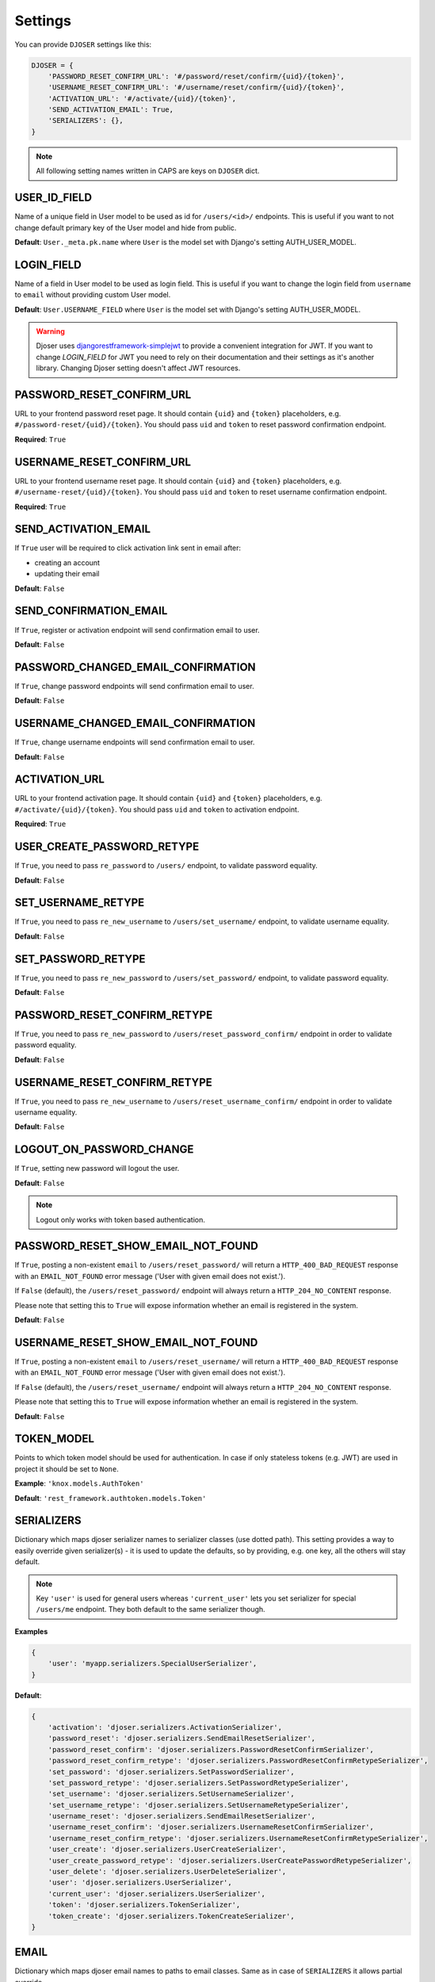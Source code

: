 Settings
========

You can provide ``DJOSER`` settings like this:

.. code-block:: python

    DJOSER = {
        'PASSWORD_RESET_CONFIRM_URL': '#/password/reset/confirm/{uid}/{token}',
        'USERNAME_RESET_CONFIRM_URL': '#/username/reset/confirm/{uid}/{token}',
        'ACTIVATION_URL': '#/activate/{uid}/{token}',
        'SEND_ACTIVATION_EMAIL': True,
        'SERIALIZERS': {},
    }

.. note::

    All following setting names written in CAPS are keys on ``DJOSER`` dict.

USER_ID_FIELD
-------------

Name of a unique field in User model to be used as id for ``/users/<id>/`` endpoints.
This is useful if you want to not change default primary key of the User model and hide from public.

**Default**: ``User._meta.pk.name`` where ``User`` is the model set with Django's setting AUTH_USER_MODEL.

LOGIN_FIELD
-----------

Name of a field in User model to be used as login field. This is useful if you
want to change the login field from ``username`` to ``email`` without providing
custom User model.

**Default**: ``User.USERNAME_FIELD`` where ``User`` is the model set with Django's setting AUTH_USER_MODEL.

.. warning::

    Djoser uses `djangorestframework-simplejwt`_ to provide a convenient integration for JWT.
    If you want to change `LOGIN_FIELD` for JWT you need to rely on their documentation and their settings
    as it's another library. Changing Djoser setting doesn't affect JWT resources.

PASSWORD_RESET_CONFIRM_URL
--------------------------

URL to your frontend password reset page. It should contain ``{uid}`` and
``{token}`` placeholders, e.g. ``#/password-reset/{uid}/{token}``.
You should pass ``uid`` and ``token`` to reset password confirmation endpoint.

**Required**: ``True``

USERNAME_RESET_CONFIRM_URL
--------------------------

URL to your frontend username reset page. It should contain ``{uid}`` and
``{token}`` placeholders, e.g. ``#/username-reset/{uid}/{token}``.
You should pass ``uid`` and ``token`` to reset username confirmation endpoint.

**Required**: ``True``

SEND_ACTIVATION_EMAIL
---------------------

If ``True`` user will be required to click activation link sent in email after:

* creating an account
* updating their email

**Default**: ``False``

SEND_CONFIRMATION_EMAIL
-----------------------

If ``True``, register or activation endpoint will send confirmation email to user.

**Default**: ``False``

PASSWORD_CHANGED_EMAIL_CONFIRMATION
-----------------------------------

If ``True``, change password endpoints will send confirmation email to user.

**Default**: ``False``

USERNAME_CHANGED_EMAIL_CONFIRMATION
-----------------------------------

If ``True``, change username endpoints will send confirmation email to user.

**Default**: ``False``

ACTIVATION_URL
--------------

URL to your frontend activation page. It should contain ``{uid}`` and ``{token}``
placeholders, e.g. ``#/activate/{uid}/{token}``. You should pass ``uid`` and
``token`` to activation endpoint.

**Required**: ``True``

USER_CREATE_PASSWORD_RETYPE
---------------------------

If ``True``, you need to pass ``re_password`` to
``/users/`` endpoint, to validate password equality.

**Default**: ``False``

SET_USERNAME_RETYPE
-------------------

If ``True``, you need to pass ``re_new_username`` to
``/users/set_username/`` endpoint, to validate username equality.

**Default**: ``False``

SET_PASSWORD_RETYPE
-------------------

If ``True``, you need to pass ``re_new_password`` to ``/users/set_password/``
endpoint, to validate password equality.

**Default**: ``False``

PASSWORD_RESET_CONFIRM_RETYPE
-----------------------------

If ``True``, you need to pass ``re_new_password`` to ``/users/reset_password_confirm/``
endpoint in order to validate password equality.

**Default**: ``False``

USERNAME_RESET_CONFIRM_RETYPE
-----------------------------

If ``True``, you need to pass ``re_new_username`` to
``/users/reset_username_confirm/`` endpoint in order to validate username equality.

**Default**: ``False``

LOGOUT_ON_PASSWORD_CHANGE
-------------------------

If ``True``, setting new password will logout the user.

**Default**: ``False``

.. note::

    Logout only works with token based authentication.

PASSWORD_RESET_SHOW_EMAIL_NOT_FOUND
-----------------------------------

If ``True``, posting a non-existent ``email`` to ``/users/reset_password/`` will return
a ``HTTP_400_BAD_REQUEST`` response with an ``EMAIL_NOT_FOUND`` error message
('User with given email does not exist.').

If ``False`` (default), the ``/users/reset_password/`` endpoint will always return
a ``HTTP_204_NO_CONTENT`` response.

Please note that setting this to ``True`` will expose information whether
an email is registered in the system.

**Default**: ``False``

USERNAME_RESET_SHOW_EMAIL_NOT_FOUND
-----------------------------------

If ``True``, posting a non-existent ``email`` to ``/users/reset_username/`` will return
a ``HTTP_400_BAD_REQUEST`` response with an ``EMAIL_NOT_FOUND`` error message
('User with given email does not exist.').

If ``False`` (default), the ``/users/reset_username/`` endpoint will always return
a ``HTTP_204_NO_CONTENT`` response.

Please note that setting this to ``True`` will expose information whether
an email is registered in the system.

**Default**: ``False``

TOKEN_MODEL
-----------

Points to which token model should be used for authentication. In case if
only stateless tokens (e.g. JWT) are used in project it should be set to ``None``.

**Example**: ``'knox.models.AuthToken'``

**Default**: ``'rest_framework.authtoken.models.Token'``

SERIALIZERS
-----------

Dictionary which maps djoser serializer names to serializer classes (use dotted path).
This setting provides a way to easily override given serializer(s) - it is used
to update the defaults, so by providing, e.g. one key, all the others will stay default.

.. note::

    Key ``'user'`` is used for general users whereas ``'current_user'`` lets you set
    serializer for special ``/users/me`` endpoint. They both default to the same serializer though.

**Examples**

.. code-block:: python

    {
        'user': 'myapp.serializers.SpecialUserSerializer',
    }

**Default**:

.. code-block:: python

    {
        'activation': 'djoser.serializers.ActivationSerializer',
        'password_reset': 'djoser.serializers.SendEmailResetSerializer',
        'password_reset_confirm': 'djoser.serializers.PasswordResetConfirmSerializer',
        'password_reset_confirm_retype': 'djoser.serializers.PasswordResetConfirmRetypeSerializer',
        'set_password': 'djoser.serializers.SetPasswordSerializer',
        'set_password_retype': 'djoser.serializers.SetPasswordRetypeSerializer',
        'set_username': 'djoser.serializers.SetUsernameSerializer',
        'set_username_retype': 'djoser.serializers.SetUsernameRetypeSerializer',
        'username_reset': 'djoser.serializers.SendEmailResetSerializer',
        'username_reset_confirm': 'djoser.serializers.UsernameResetConfirmSerializer',
        'username_reset_confirm_retype': 'djoser.serializers.UsernameResetConfirmRetypeSerializer',
        'user_create': 'djoser.serializers.UserCreateSerializer',
        'user_create_password_retype': 'djoser.serializers.UserCreatePasswordRetypeSerializer',
        'user_delete': 'djoser.serializers.UserDeleteSerializer',
        'user': 'djoser.serializers.UserSerializer',
        'current_user': 'djoser.serializers.UserSerializer',
        'token': 'djoser.serializers.TokenSerializer',
        'token_create': 'djoser.serializers.TokenCreateSerializer',
    }

EMAIL
-----

Dictionary which maps djoser email names to paths to email classes.
Same as in case of ``SERIALIZERS`` it allows partial override.

**Examples**

.. code-block:: python

    {
        'activation': 'myapp.email.AwesomeActivationEmail',
    }

**Default**:

.. code-block:: python

    {
        'activation': 'djoser.email.ActivationEmail',
        'confirmation': 'djoser.email.ConfirmationEmail',
        'password_reset': 'djoser.email.PasswordResetEmail',
        'password_changed_confirmation': 'djoser.email.PasswordChangedConfirmationEmail',
        'username_changed_confirmation': 'djoser.email.UsernameChangedConfirmationEmail',
        'username_reset': 'djoser.email.UsernameResetEmail',
    }

CONSTANTS
---------

Dictionary which maps djoser constant names to paths to constant classes.
Same as in case of ``SERIALIZERS`` it allows partial override.

**Examples**

.. code-block:: python

    {
        'messages': 'myapp.constants.CustomMessages',
    }

**Default**:

.. code-block:: python

    {
        'messages': 'djoser.constants.Messages',
    }

SOCIAL_AUTH_TOKEN_STRATEGY
--------------------------

String path to class responsible for token strategy used by social authentication.

**Example**: ``'myapp.token.MyStrategy'``

**Default**: ``'djoser.social.token.jwt.TokenStrategy'``

SOCIAL_AUTH_ALLOWED_REDIRECT_URIS
---------------------------------

List of allowed redirect URIs for social authentication.

**Example**: ``['https://auth.example.com']``

**Default**: ``[]``


.. _view-permission-settings:

PERMISSIONS
-----------

.. versionchanged:: 2.0

Dictionary that maps permissions to certain views across Djoser.

.. note::

    ``Admin`` in class names refers to users that have ``is_staff`` flag set to True,
    not superusers.


**Examples**

.. code-block:: python

    {
        'user': ['djoser.permissions.CurrentUserOrAdminOrReadOnly']
    }

**Defaults**

.. code-block:: python

    {
        'activation': ['rest_framework.permissions.AllowAny'],
        'password_reset': ['rest_framework.permissions.AllowAny'],
        'password_reset_confirm': ['rest_framework.permissions.AllowAny'],
        'set_password': ['djoser.permissions.CurrentUserOrAdmin'],
        'username_reset': ['rest_framework.permissions.AllowAny'],
        'username_reset_confirm': ['rest_framework.permissions.AllowAny'],
        'set_username': ['djoser.permissions.CurrentUserOrAdmin'],
        'user_create': ['rest_framework.permissions.AllowAny'],
        'user_delete': ['djoser.permissions.CurrentUserOrAdmin'],
        'user': ['djoser.permissions.CurrentUserOrAdmin'],
        'user_list': ['djoser.permissions.CurrentUserOrAdmin'],
        'token_create': ['rest_framework.permissions.AllowAny'],
        'token_destroy': ['rest_framework.permissions.IsAuthenticated'],
    }



.. _hide_users_setting:

HIDE_USERS
----------

.. versionadded:: 2.0

If set to True, listing ``/users/`` enpoint by normal user will return only
that user's profile in the list. Beside that, accessing ``/users/<id>/``
endpoints by user without proper permission will result in HTTP 404 instead of HTTP 403.

**Default**: ``True``


.. _djangorestframework-simplejwt: https://django-rest-framework-simplejwt.readthedocs.io/en/latest/
